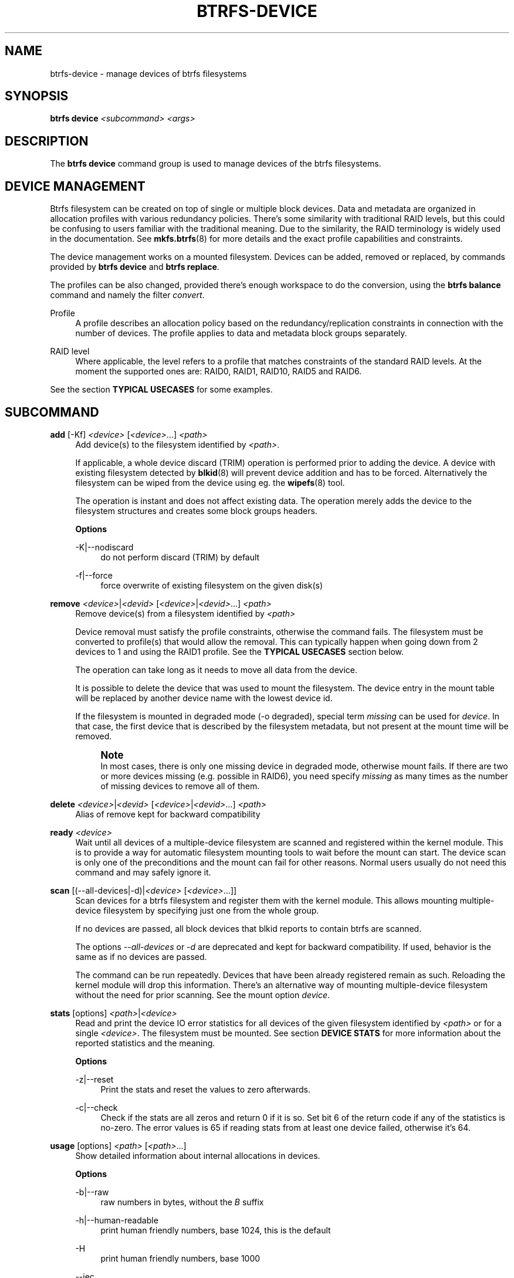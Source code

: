 '\" t
.\"     Title: btrfs-device
.\"    Author: [FIXME: author] [see http://www.docbook.org/tdg5/en/html/author]
.\" Generator: DocBook XSL Stylesheets vsnapshot <http://docbook.sf.net/>
.\"      Date: 12/05/2018
.\"    Manual: Btrfs Manual
.\"    Source: Btrfs v4.19.1
.\"  Language: English
.\"
.TH "BTRFS\-DEVICE" "8" "12/05/2018" "Btrfs v4\&.19\&.1" "Btrfs Manual"
.\" -----------------------------------------------------------------
.\" * Define some portability stuff
.\" -----------------------------------------------------------------
.\" ~~~~~~~~~~~~~~~~~~~~~~~~~~~~~~~~~~~~~~~~~~~~~~~~~~~~~~~~~~~~~~~~~
.\" http://bugs.debian.org/507673
.\" http://lists.gnu.org/archive/html/groff/2009-02/msg00013.html
.\" ~~~~~~~~~~~~~~~~~~~~~~~~~~~~~~~~~~~~~~~~~~~~~~~~~~~~~~~~~~~~~~~~~
.ie \n(.g .ds Aq \(aq
.el       .ds Aq '
.\" -----------------------------------------------------------------
.\" * set default formatting
.\" -----------------------------------------------------------------
.\" disable hyphenation
.nh
.\" disable justification (adjust text to left margin only)
.ad l
.\" -----------------------------------------------------------------
.\" * MAIN CONTENT STARTS HERE *
.\" -----------------------------------------------------------------
.SH "NAME"
btrfs-device \- manage devices of btrfs filesystems
.SH "SYNOPSIS"
.sp
\fBbtrfs device\fR \fI<subcommand>\fR \fI<args>\fR
.SH "DESCRIPTION"
.sp
The \fBbtrfs device\fR command group is used to manage devices of the btrfs filesystems\&.
.SH "DEVICE MANAGEMENT"
.sp
Btrfs filesystem can be created on top of single or multiple block devices\&. Data and metadata are organized in allocation profiles with various redundancy policies\&. There\(cqs some similarity with traditional RAID levels, but this could be confusing to users familiar with the traditional meaning\&. Due to the similarity, the RAID terminology is widely used in the documentation\&. See \fBmkfs\&.btrfs\fR(8) for more details and the exact profile capabilities and constraints\&.
.sp
The device management works on a mounted filesystem\&. Devices can be added, removed or replaced, by commands provided by \fBbtrfs device\fR and \fBbtrfs replace\fR\&.
.sp
The profiles can be also changed, provided there\(cqs enough workspace to do the conversion, using the \fBbtrfs balance\fR command and namely the filter \fIconvert\fR\&.
.PP
Profile
.RS 4
A profile describes an allocation policy based on the redundancy/replication constraints in connection with the number of devices\&. The profile applies to data and metadata block groups separately\&.
.RE
.PP
RAID level
.RS 4
Where applicable, the level refers to a profile that matches constraints of the standard RAID levels\&. At the moment the supported ones are: RAID0, RAID1, RAID10, RAID5 and RAID6\&.
.RE
.sp
See the section \fBTYPICAL USECASES\fR for some examples\&.
.SH "SUBCOMMAND"
.PP
\fBadd\fR [\-Kf] \fI<device>\fR [\fI<device>\fR\&...] \fI<path>\fR
.RS 4
Add device(s) to the filesystem identified by
\fI<path>\fR\&.
.sp
If applicable, a whole device discard (TRIM) operation is performed prior to adding the device\&. A device with existing filesystem detected by
\fBblkid\fR(8) will prevent device addition and has to be forced\&. Alternatively the filesystem can be wiped from the device using eg\&. the
\fBwipefs\fR(8) tool\&.
.sp
The operation is instant and does not affect existing data\&. The operation merely adds the device to the filesystem structures and creates some block groups headers\&.
.sp
\fBOptions\fR
.PP
\-K|\-\-nodiscard
.RS 4
do not perform discard (TRIM) by default
.RE
.PP
\-f|\-\-force
.RS 4
force overwrite of existing filesystem on the given disk(s)
.RE
.RE
.PP
\fBremove\fR \fI<device>\fR|\fI<devid>\fR [\fI<device>\fR|\fI<devid>\fR\&...] \fI<path>\fR
.RS 4
Remove device(s) from a filesystem identified by
\fI<path>\fR
.sp
Device removal must satisfy the profile constraints, otherwise the command fails\&. The filesystem must be converted to profile(s) that would allow the removal\&. This can typically happen when going down from 2 devices to 1 and using the RAID1 profile\&. See the
\fBTYPICAL USECASES\fR
section below\&.
.sp
The operation can take long as it needs to move all data from the device\&.
.sp
It is possible to delete the device that was used to mount the filesystem\&. The device entry in the mount table will be replaced by another device name with the lowest device id\&.
.sp
If the filesystem is mounted in degraded mode (\-o degraded), special term
\fImissing\fR
can be used for
\fIdevice\fR\&. In that case, the first device that is described by the filesystem metadata, but not present at the mount time will be removed\&.
.if n \{\
.sp
.\}
.RS 4
.it 1 an-trap
.nr an-no-space-flag 1
.nr an-break-flag 1
.br
.ps +1
\fBNote\fR
.ps -1
.br
In most cases, there is only one missing device in degraded mode, otherwise mount fails\&. If there are two or more devices missing (e\&.g\&. possible in RAID6), you need specify
\fImissing\fR
as many times as the number of missing devices to remove all of them\&.
.sp .5v
.RE
.RE
.PP
\fBdelete\fR \fI<device>\fR|\fI<devid>\fR [\fI<device>\fR|\fI<devid>\fR\&...] \fI<path>\fR
.RS 4
Alias of remove kept for backward compatibility
.RE
.PP
\fBready\fR \fI<device>\fR
.RS 4
Wait until all devices of a multiple\-device filesystem are scanned and registered within the kernel module\&. This is to provide a way for automatic filesystem mounting tools to wait before the mount can start\&. The device scan is only one of the preconditions and the mount can fail for other reasons\&. Normal users usually do not need this command and may safely ignore it\&.
.RE
.PP
\fBscan\fR [(\-\-all\-devices|\-d)|\fI<device>\fR [\fI<device>\fR\&...]]
.RS 4
Scan devices for a btrfs filesystem and register them with the kernel module\&. This allows mounting multiple\-device filesystem by specifying just one from the whole group\&.
.sp
If no devices are passed, all block devices that blkid reports to contain btrfs are scanned\&.
.sp
The options
\fI\-\-all\-devices\fR
or
\fI\-d\fR
are deprecated and kept for backward compatibility\&. If used, behavior is the same as if no devices are passed\&.
.sp
The command can be run repeatedly\&. Devices that have been already registered remain as such\&. Reloading the kernel module will drop this information\&. There\(cqs an alternative way of mounting multiple\-device filesystem without the need for prior scanning\&. See the mount option
\fIdevice\fR\&.
.RE
.PP
\fBstats\fR [options] \fI<path>\fR|\fI<device>\fR
.RS 4
Read and print the device IO error statistics for all devices of the given filesystem identified by
\fI<path>\fR
or for a single
\fI<device>\fR\&. The filesystem must be mounted\&. See section
\fBDEVICE STATS\fR
for more information about the reported statistics and the meaning\&.
.sp
\fBOptions\fR
.PP
\-z|\-\-reset
.RS 4
Print the stats and reset the values to zero afterwards\&.
.RE
.PP
\-c|\-\-check
.RS 4
Check if the stats are all zeros and return 0 if it is so\&. Set bit 6 of the return code if any of the statistics is no\-zero\&. The error values is 65 if reading stats from at least one device failed, otherwise it\(cqs 64\&.
.RE
.RE
.PP
\fBusage\fR [options] \fI<path>\fR [\fI<path>\fR\&...]
.RS 4
Show detailed information about internal allocations in devices\&.
.sp
\fBOptions\fR
.PP
\-b|\-\-raw
.RS 4
raw numbers in bytes, without the
\fIB\fR
suffix
.RE
.PP
\-h|\-\-human\-readable
.RS 4
print human friendly numbers, base 1024, this is the default
.RE
.PP
\-H
.RS 4
print human friendly numbers, base 1000
.RE
.PP
\-\-iec
.RS 4
select the 1024 base for the following options, according to the IEC standard
.RE
.PP
\-\-si
.RS 4
select the 1000 base for the following options, according to the SI standard
.RE
.PP
\-k|\-\-kbytes
.RS 4
show sizes in KiB, or kB with \-\-si
.RE
.PP
\-m|\-\-mbytes
.RS 4
show sizes in MiB, or MB with \-\-si
.RE
.PP
\-g|\-\-gbytes
.RS 4
show sizes in GiB, or GB with \-\-si
.RE
.PP
\-t|\-\-tbytes
.RS 4
show sizes in TiB, or TB with \-\-si
.RE
.RE
.sp
If conflicting options are passed, the last one takes precedence\&.
.SH "TYPICAL USECASES"
.SS "STARTING WITH A SINGLE\-DEVICE FILESYSTEM"
.sp
Assume we\(cqve created a filesystem on a block device \fI/dev/sda\fR with profile \fIsingle/single\fR (data/metadata), the device size is 50GiB and we\(cqve used the whole device for the filesystem\&. The mount point is \fI/mnt\fR\&.
.sp
The amount of data stored is 16GiB, metadata have allocated 2GiB\&.
.sp
.it 1 an-trap
.nr an-no-space-flag 1
.nr an-break-flag 1
.br
.ps +1
\fBADD NEW DEVICE\fR
.RS 4
.sp
We want to increase the total size of the filesystem and keep the profiles\&. The size of the new device \fI/dev/sdb\fR is 100GiB\&.
.sp
.if n \{\
.RS 4
.\}
.nf
$ btrfs device add /dev/sdb /mnt
.fi
.if n \{\
.RE
.\}
.sp
The amount of free data space increases by less than 100GiB, some space is allocated for metadata\&.
.RE
.sp
.it 1 an-trap
.nr an-no-space-flag 1
.nr an-break-flag 1
.br
.ps +1
\fBCONVERT TO RAID1\fR
.RS 4
.sp
Now we want to increase the redundancy level of both data and metadata, but we\(cqll do that in steps\&. Note, that the device sizes are not equal and we\(cqll use that to show the capabilities of split data/metadata and independent profiles\&.
.sp
The constraint for RAID1 gives us at most 50GiB of usable space and exactly 2 copies will be stored on the devices\&.
.sp
First we\(cqll convert the metadata\&. As the metadata occupy less than 50GiB and there\(cqs enough workspace for the conversion process, we can do:
.sp
.if n \{\
.RS 4
.\}
.nf
$ btrfs balance start \-mconvert=raid1 /mnt
.fi
.if n \{\
.RE
.\}
.sp
This operation can take a while, because all metadata have to be moved and all block pointers updated\&. Depending on the physical locations of the old and new blocks, the disk seeking is the key factor affecting performance\&.
.sp
You\(cqll note that the system block group has been also converted to RAID1, this normally happens as the system block group also holds metadata (the physical to logical mappings)\&.
.sp
What changed:
.sp
.RS 4
.ie n \{\
\h'-04'\(bu\h'+03'\c
.\}
.el \{\
.sp -1
.IP \(bu 2.3
.\}
available data space decreased by 3GiB, usable roughly (50 \- 3) + (100 \- 3) = 144 GiB
.RE
.sp
.RS 4
.ie n \{\
\h'-04'\(bu\h'+03'\c
.\}
.el \{\
.sp -1
.IP \(bu 2.3
.\}
metadata redundancy increased
.RE
.sp
IOW, the unequal device sizes allow for combined space for data yet improved redundancy for metadata\&. If we decide to increase redundancy of data as well, we\(cqre going to lose 50GiB of the second device for obvious reasons\&.
.sp
.if n \{\
.RS 4
.\}
.nf
$ btrfs balance start \-dconvert=raid1 /mnt
.fi
.if n \{\
.RE
.\}
.sp
The balance process needs some workspace (ie\&. a free device space without any data or metadata block groups) so the command could fail if there\(cqs too much data or the block groups occupy the whole first device\&.
.sp
The device size of \fI/dev/sdb\fR as seen by the filesystem remains unchanged, but the logical space from 50\-100GiB will be unused\&.
.RE
.sp
.it 1 an-trap
.nr an-no-space-flag 1
.nr an-break-flag 1
.br
.ps +1
\fBREMOVE DEVICE\fR
.RS 4
.sp
Device removal must satisfy the profile constraints, otherwise the command fails\&. For example:
.sp
.if n \{\
.RS 4
.\}
.nf
$ btrfs device remove /dev/sda /mnt
ERROR: error removing device \*(Aq/dev/sda\*(Aq: unable to go below two devices on raid1
.fi
.if n \{\
.RE
.\}
.sp
In order to remove a device, you need to convert the profile in this case:
.sp
.if n \{\
.RS 4
.\}
.nf
$ btrfs balance start \-mconvert=dup \-dconvert=single /mnt
$ btrfs device remove /dev/sda /mnt
.fi
.if n \{\
.RE
.\}
.RE
.SH "DEVICE STATS"
.sp
The device stats keep persistent record of several error classes related to doing IO\&. The current values are printed at mount time and updated during filesystem lifetime or from a scrub run\&.
.sp
.if n \{\
.RS 4
.\}
.nf
$ btrfs device stats /dev/sda3
[/dev/sda3]\&.write_io_errs   0
[/dev/sda3]\&.read_io_errs    0
[/dev/sda3]\&.flush_io_errs   0
[/dev/sda3]\&.corruption_errs 0
[/dev/sda3]\&.generation_errs 0
.fi
.if n \{\
.RE
.\}
.PP
write_io_errs
.RS 4
Failed writes to the block devices, means that the layers beneath the filesystem were not able to satisfy the write request\&.
.RE
.PP
read_io_errors
.RS 4
Read request analogy to write_io_errs\&.
.RE
.PP
flush_io_errs
.RS 4
Number of failed writes with the
\fIFLUSH\fR
flag set\&. The flushing is a method of forcing a particular order between write requests and is crucial for implementing crash consistency\&. In case of btrfs, all the metadata blocks must be permanently stored on the block device before the superblock is written\&.
.RE
.PP
corruption_errs
.RS 4
A block checksum mismatched or a corrupted metadata header was found\&.
.RE
.PP
generation_errs
.RS 4
The block generation does not match the expected value (eg\&. stored in the parent node)\&.
.RE
.SH "EXIT STATUS"
.sp
\fBbtrfs device\fR returns a zero exit status if it succeeds\&. Non zero is returned in case of failure\&.
.sp
If the \fI\-s\fR option is used, \fBbtrfs device stats\fR will add 64 to the exit status if any of the error counters is non\-zero\&.
.SH "AVAILABILITY"
.sp
\fBbtrfs\fR is part of btrfs\-progs\&. Please refer to the btrfs wiki \m[blue]\fBhttp://btrfs\&.wiki\&.kernel\&.org\fR\m[] for further details\&.
.SH "SEE ALSO"
.sp
\fBmkfs\&.btrfs\fR(8), \fBbtrfs\-replace\fR(8), \fBbtrfs\-balance\fR(8)
